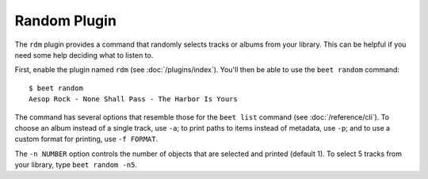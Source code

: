 Random Plugin
=============

The ``rdm`` plugin provides a command that randomly selects tracks or albums
from your library. This can be helpful if you need some help deciding what to
listen to.

First, enable the plugin named ``rdm`` (see :doc:`/plugins/index`). You'll then
be able to use the ``beet random`` command::

    $ beet random
    Aesop Rock - None Shall Pass - The Harbor Is Yours

The command has several options that resemble those for the ``beet list``
command (see :doc:`/reference/cli`). To choose an album instead of a single
track, use ``-a``; to print paths to items instead of metadata, use ``-p``; and
to use a custom format for printing, use ``-f FORMAT``.

The ``-n NUMBER`` option controls the number of objects that are selected and
printed (default 1). To select 5 tracks from your library, type ``beet random
-n5``.

